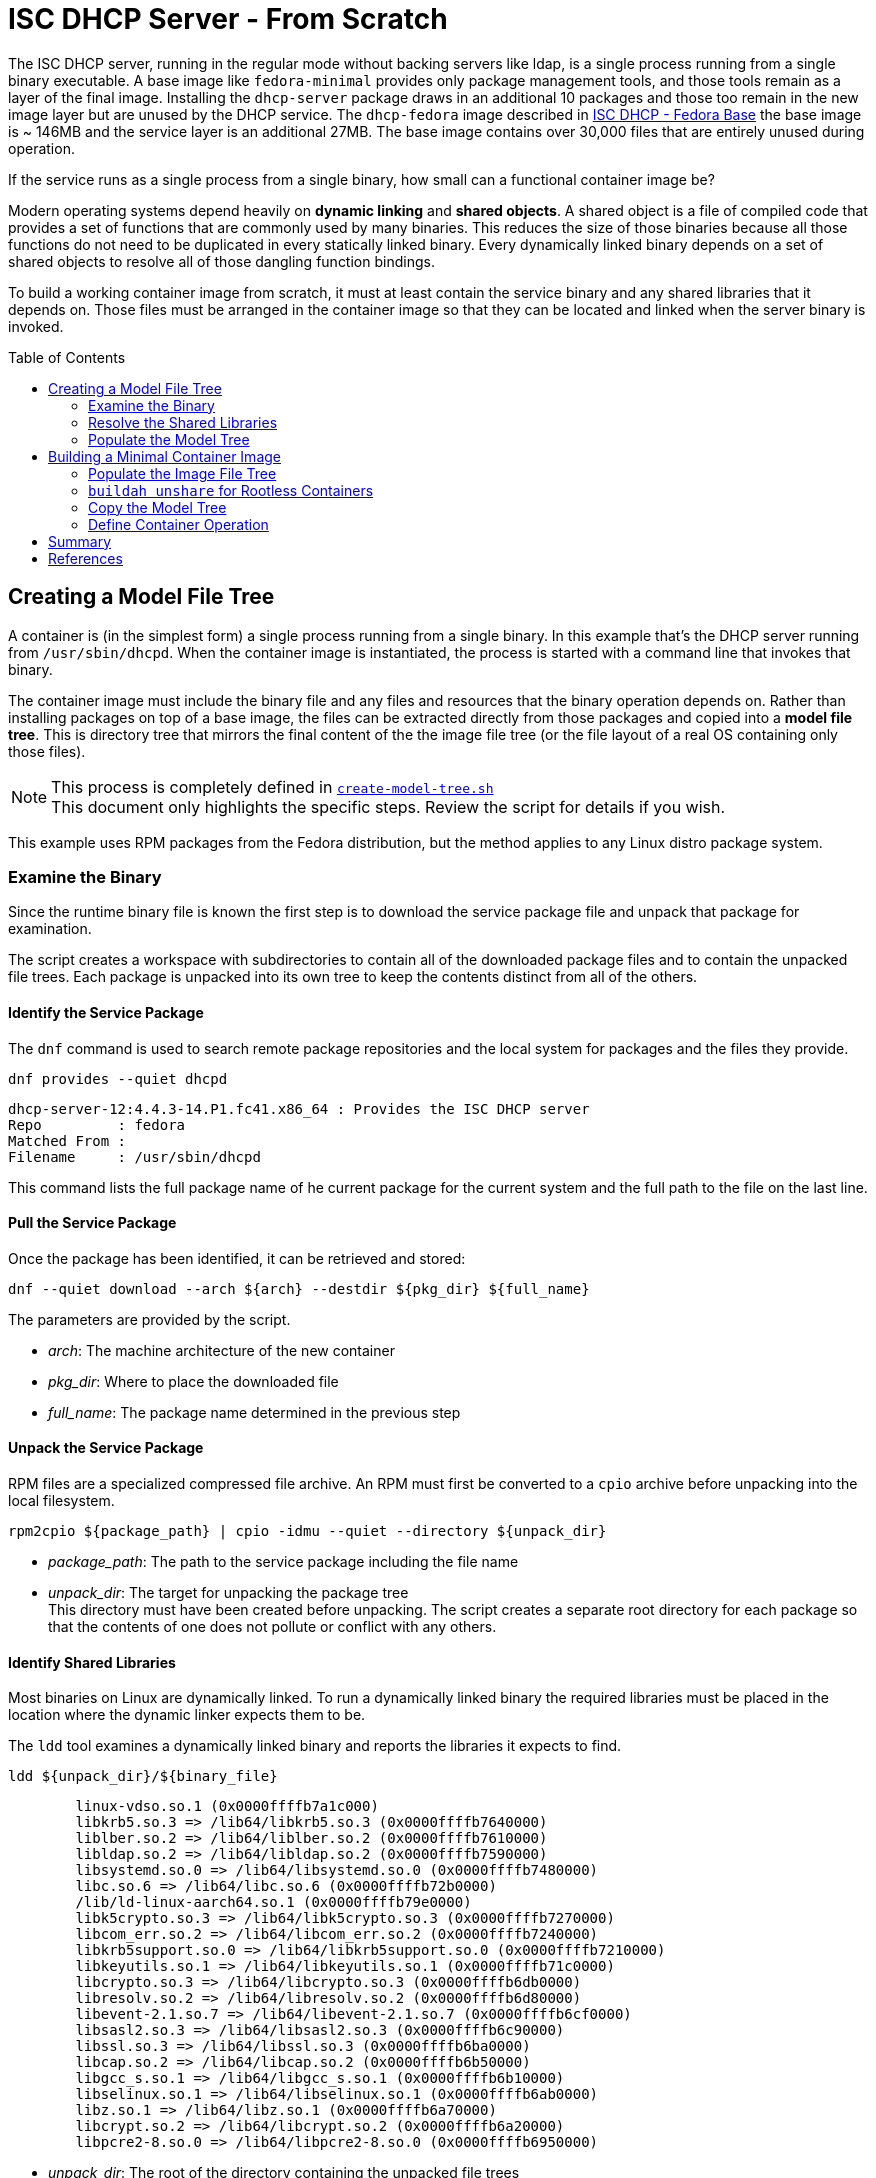 // Documenting a container image to run ISC DHCP
// - Minimal Base Image - Fedora
//
// * Create model file tree
//   * 
// * Create container image from file tree
//
:toc:
:toc-placement!:
= ISC DHCP Server - From Scratch

The ISC DHCP server, running in the regular mode without backing
servers like ldap, is a single process running from a single binary
executable. A base image like `fedora-minimal` provides only package
management tools, and those tools remain as a layer of the final
image. Installing the `dhcp-server` package draws in an additional 10
packages and those too remain in the new image layer but are unused by
the DHCP service. The `dhcp-fedora` image described in
link:FEDORA_BASE.adoc[ISC DHCP - Fedora Base] the base image is ~
146MB and the service layer is an additional 27MB. The base image
contains over 30,000 files that are entirely unused during operation.

If the service runs as a single process from a single binary, how
small can a functional container image be?

Modern operating systems depend heavily on *dynamic linking* and
*shared objects*. A shared object is a file of compiled code that
provides a set of functions that are commonly used by many
binaries. This reduces the size of those binaries because all those
functions do not need to be duplicated in every statically linked
binary. Every dynamically linked binary depends on a set of shared
objects to resolve all of those dangling function bindings.

To build a working container image from scratch, it must at least
contain the service binary and any shared libraries that it
depends on. Those files must be arranged in the container image so
that they can be located and linked when the server binary is invoked.

toc::[]

== Creating a Model File Tree

A container is (in the simplest form) a single process running from a
single binary. In this example that's the DHCP server running from
`/usr/sbin/dhcpd`. When the container image is instantiated, the
process is started with a command line that invokes that binary.

The container image must include the binary file and any files and
resources that the binary operation depends on. Rather than installing
packages on top of a base image, the files can be extracted directly
from those packages and copied into a *model file tree*.  This is
directory tree that mirrors the final content of the the image file
tree (or the file layout of a real OS containing only those files).

NOTE: This process is completely defined in
link:scripts/create-model-tree.sh[`create-model-tree.sh`] +
This document only highlights the specific steps. Review the
script for details if you wish.

This example uses RPM packages from the Fedora distribution, but the
method applies to any Linux distro package system.

=== Examine the Binary

Since the runtime binary file is known the first step is to download
the service package file and unpack that package for
examination.

The script creates a workspace with subdirectories to contain all of
the downloaded package files and to contain the unpacked file
trees. Each package is unpacked into its own tree to keep the contents
distinct from all of the others.

==== Identify the Service Package

The `dnf` command is used to search remote package repositories and
the local system for packages and the files they provide.

.`dnf provides --quiet dhcpd`
----
dhcp-server-12:4.4.3-14.P1.fc41.x86_64 : Provides the ISC DHCP server
Repo         : fedora
Matched From : 
Filename     : /usr/sbin/dhcpd
----

This command lists the full package name of he current package for the
current system and the full path to the file on the last line.

==== Pull the Service Package

Once the package has been identified, it can be retrieved and stored:

----
dnf --quiet download --arch ${arch} --destdir ${pkg_dir} ${full_name} 
----

The parameters are provided by the script.

* _arch_: The machine architecture of the new container
* _pkg_dir_: Where to place the downloaded file
* _full_name_: The package name determined in the previous step

==== Unpack the Service Package

RPM files are a specialized compressed file archive. An RPM must first be converted to a `cpio` archive before unpacking into the local filesystem.

----
rpm2cpio ${package_path} | cpio -idmu --quiet --directory ${unpack_dir}
----

* _package_path_: The path to the service package including the file name
* _unpack_dir_: The target for unpacking the package tree +
  This directory must have been created before unpacking. The script creates
  a separate root directory for each package so that the contents of one does not
  pollute or conflict with any others.

==== Identify Shared Libraries

Most binaries on Linux are dynamically linked. To run a dynamically
linked binary the required libraries must be placed in the location
where the dynamic linker expects them to be.

The `ldd` tool examines a dynamically linked binary and reports the
libraries it expects to find.

.`ldd ${unpack_dir}/${binary_file}`
----
	linux-vdso.so.1 (0x0000ffffb7a1c000)
	libkrb5.so.3 => /lib64/libkrb5.so.3 (0x0000ffffb7640000)
	liblber.so.2 => /lib64/liblber.so.2 (0x0000ffffb7610000)
	libldap.so.2 => /lib64/libldap.so.2 (0x0000ffffb7590000)
	libsystemd.so.0 => /lib64/libsystemd.so.0 (0x0000ffffb7480000)
	libc.so.6 => /lib64/libc.so.6 (0x0000ffffb72b0000)
	/lib/ld-linux-aarch64.so.1 (0x0000ffffb79e0000)
	libk5crypto.so.3 => /lib64/libk5crypto.so.3 (0x0000ffffb7270000)
	libcom_err.so.2 => /lib64/libcom_err.so.2 (0x0000ffffb7240000)
	libkrb5support.so.0 => /lib64/libkrb5support.so.0 (0x0000ffffb7210000)
	libkeyutils.so.1 => /lib64/libkeyutils.so.1 (0x0000ffffb71c0000)
	libcrypto.so.3 => /lib64/libcrypto.so.3 (0x0000ffffb6db0000)
	libresolv.so.2 => /lib64/libresolv.so.2 (0x0000ffffb6d80000)
	libevent-2.1.so.7 => /lib64/libevent-2.1.so.7 (0x0000ffffb6cf0000)
	libsasl2.so.3 => /lib64/libsasl2.so.3 (0x0000ffffb6c90000)
	libssl.so.3 => /lib64/libssl.so.3 (0x0000ffffb6ba0000)
	libcap.so.2 => /lib64/libcap.so.2 (0x0000ffffb6b50000)
	libgcc_s.so.1 => /lib64/libgcc_s.so.1 (0x0000ffffb6b10000)
	libselinux.so.1 => /lib64/libselinux.so.1 (0x0000ffffb6ab0000)
	libz.so.1 => /lib64/libz.so.1 (0x0000ffffb6a70000)
	libcrypt.so.2 => /lib64/libcrypt.so.2 (0x0000ffffb6a20000)
	libpcre2-8.so.0 => /lib64/libpcre2-8.so.0 (0x0000ffffb6950000)
----

* _unpack_dir_: The root of the directory containing the unpacked file trees
* _binary_file_: The absolute path to the binary in the unpacked
  tree +
  In this case: `/usr/sbin/dhcpd`

Each line of this output represents a required shared library. Most
lines in this output contain three elements:

1. The name of the required library
2. The absolute path of the file containing the library
3. The memory location where the library is loaded

Only the absolute path is useful for our purposes.

There are two lines that are different from the others. Both relate to
the operation of the dynamic linker.

The `linux-vdso.so.1` is a virtual file that is provided by the kernel to
to all processes in user space. This line can be ignored.

The other is the dynamic linking library,
`/lib/ld-linux-aarch64.so.1`. It does not present a "file name"
because only the path matters. This library implements the dynamic
linking operations for the rest.

With a little processing this output results in a list of files with
absolute pathnames. These can be used in the same way as the binary
file name to identify the containing package. 

=== Resolve the Shared Libraries

The next few steps must be done for each of the shared libraries
indicated. Note that some of the packages provide more than one of
these libraries, so it is beneficial, for each library, to check if the
package has already been downloaded and unpacked before proceeding.

==== Identify a Shared Library Package

The library packages can be identified using the same `dnf provide`
command as was used for the `dhcp-server` package, with one exception.

The Linux
https://en.wikipedia.org/wiki/Filesystem_Hierarchy_Standard[Filesystem
Hierarchy Standard] defines two possible locations for
libraries. These are `/lib` and `/usr/lib`. 64-bit systems add two
more, `/lib64` and `/usr/lib64`. Most distributions now symlink the
top level directories to those in `/usr`.

.`ls -l /lib*`
----
lrwxrwxrwx. 1 root root 7 Jan  1  1970 /lib -> usr/lib
lrwxrwxrwx. 1 root root 9 Jan  1  1970 /lib64 -> usr/lib64
----

This means that the path given by `ldd` may not be the path that the
package publishes for the file. Fortunately, the `dnf provide` command
can take multiple paths and any that don't resolve are ignored.

In this example `libpath` is `/lib64/libkrb5.so.3`

.`dnf --quiet provides ${libpath} /usr${libpath} 2>/dev/null | head -4`
----
krb5-libs-1.21.3-3.fc41.aarch64 : The non-admin shared libraries used by Kerberos 5
Repo         : @System
Matched From : 
Filename     : /usr/lib64/libkrb5.so.3
----

The full package name is the first word on the first line. This can be
tokenized down to 4 components:

* `krb5-libs-1`: The package name
* 1.21.3-3 : The major, minor, release and build numbers
* fc41: Fedora version 41
* aarch64: The machine architecture

Only the first element is needed to locate the package.

NOTE: This package name is an example of one variation that must be
accounted for. Some package names end with a hyphenated number `-1` or
some other integer. I'm not sure what the value represents but it will
interfere with package lookup.  If the download with the full name fails
to find a package, try it with the name minus that trailing string.

==== Retrieve a Shared Library Package

Downloading the library packages works in the same way as the
`dhcp-server` package did. For this example the enviroment variables
are:

* _package_name_: `krb5-libs`
* _package_dir_: The workspace for downloaded packages


.`dnf download ${package_name} --destdir ${package_dir}`
----
Updating and loading repositories:
Repositories loaded.
Downloading Packages:
  krb5-libs-0:1.21.3-4.fc41.aarch64                           100% | 772.7 KiB/s | 763.4 KiB |  00m01s
----

The output indicates the actual package version retrieved. This
command also accepts the `--quiet` option for scripting and
parsing. If the package is already present it will indicate that and
exit.

==== Unpack a Shared Library Package

Unpacking the library packages is done in the same way as it was for
the `dhcp-server` package. Each package should be unpacked into a
dedicated root directory to prevent the packages from overlaying each other.

----
rpm2cpio ${package_path} | cpio -idmu --quiet --directory ${unpack_dir}
----

* _package_path_: The path to the service package including the file name
* _unpack_dir_: The target for unpacking the package tree +
  This directory must have been created before unpacking. The script creates
  a separate root directory for each package so that the contents of one does not
  pollute or conflict with any others.

=== Populate the Model Tree

At this point all of the required packages are unpacked and all of the
required files have been located by the package name and an absolute path from the root
of the unpack tree. The model tree must be prepared for the the binary
and library files.

----
mkdir ${model_root}
ln -s usr/lib ${model_root}/lib
ln -s usr/lib64 ${model_root}/lib64
mkdir -p ${model_root}/usr/lib
mkdir -p ${model_root}/usr/lib64
mkdir -p ${model_root}/usr/sbin
----

Most of the shared library files that `ldd` reported are actually
symbolic links to a matching file with an additional version number.

For example, the `libkrb5.so.3` library is a symlink to
`libkrb5.so.3.3`. 

.`(cd ${workdir} ; ls -l usr/lib64/libkrb5.so.*)`
----
lrwxrwxrwx. 1 core core     14 Feb 11 00:00 usr/lib64/libkrb5.so.3 -> libkrb5.so.3.3
-rwxr-xr-x. 1 core core 873304 Feb 11 00:00 usr/lib64/libkrb5.so.3.3
----

It may be possible to copy the library to the short
name but for rigor the script copies the file to the correct name and
reproduces the symlink as it is created by the package.

The final result looks like this:

.`(cd ${model_root} ; ls -lgGR   *)`
----
lrwxrwxrwx. 1  7 Mar  4 15:23 lib -> usr/lib
lrwxrwxrwx. 1  9 Mar  4 15:23 lib64 -> usr/lib64

usr:
total 4
drwxr-xr-x. 2   35 Mar  4 15:23 lib
drwxr-xr-x. 2 4096 Mar  4 15:23 lib64

usr/lib:
total 816
-rwxr-xr-x. 1 832552 Mar  4 15:23 ld-linux-aarch64.so.1

usr/lib64:
total 12584
-rwxr-xr-x. 1 2301232 Mar  4 15:23 libc.so.6
lrwxrwxrwx. 1      14 Mar  4 15:23 libcap.so.2 -> libcap.so.2.70
-rwxr-xr-x. 1  200816 Mar  4 15:23 libcap.so.2.70
lrwxrwxrwx. 1      17 Mar  4 15:23 libcom_err.so.2 -> libcom_err.so.2.1
-rwxr-xr-x. 1   69296 Mar  4 15:23 libcom_err.so.2.1

... <lines elided>

lrwxrwxrwx. 1      21 Mar  4 15:23 libz.so.1 -> libz.so.1.3.1.zlib-ng
-rwxr-xr-x. 1  136752 Mar  4 15:23 libz.so.1.3.1.zlib-ng

usr/sbin:
total 2492
-rwxr-xr-x. 1 2548720 Mar  4 15:23 dhcpd
----

The model tree now contains the `dhcpd` binary and all of the required library files.

== Building a Minimal Container Image

The idea of building a minimal container image is to decrease the
amount of data that must be downloaded initially and downloaded again
when the container image is updated and rebuilt (and the base image is
updated underneath it). The ratio of size of the runtime required bits
to the installation overhead is surprsingly large.

The other reason to minimize an image is that it decreases the attack
surface of a container process by removing any files that aren't
critical to operation. Containers are not a security mechanism. If a
cracker manages to exploit the running process and gain access to the
container filesystem, the fewer resources the container gives them the
better.

._Initialize a new container build_
----
container_id=$(buildah from scratch)
----

The command above starts a container build procedure. It initializes a
file space and metadata that will be manipulated in the steps that
follow.

=== Populate the Image File Tree

When building a container image using a distro base image, you get the
access to the package management system and the distro
repositories. When building from scratch you have to provide all of
the image files and place them in a file tree that matches the
expected structure for the application to run. Since the scratch image
doesn't have tools like mkdir, it's not possible to use `buildah run`
commands to manipulate the container file system.

The solution is to loopback mount the image filesystem onto the
operating system and then use the OS tools to create the file
tree. This is where `buildah` stands out.

=== `buildah unshare` for Rootless Containers

As https://www.redhat.com/en/authors/dan-walsh[Dan Walsh] explains in
https://www.redhat.com/en/blog/buildah-unshare-command[a blog post] on
https://github.com/containers/buildah/blob/main/docs/buildah-unshare.1.md[`buildah unshare`],
the common build commands, `run` and `copy`, create a new
namespace where the user appears to be UID 0 (`root`) and mount the
image filesystem so that they can operate on the files in the image
and then destroy that namespace before returning.

The common `buildah` commands do one thing at a time. Without a base
image containing a shell, the `run` command isn't useful. The `copy` command can import
single files or the contents of a single directory into a single
target directory, but it doesn't offer recursive copies and the
destination must already exist inside the container image.

The `buildah unshare` command creates a new namespace in the same way
as the other commands, but it runs a shell inside that namespace that
makes it possible for the caller to access the container filesystem
without `root` access to the host system. For the purpose here this
allows the user to loopback mount the container filesystem and copy
the model file tree into it.

._An example of_ `buildah unshare`
----
user@hostname:~/dhcpd-container$ buildah unshare
root@hosthame:~/dhcpd-container# id
uid=0(root) gid=0(root) groups=0(root)...
root@hostname:~/dhcpd-container# lsns
        NS TYPE   NPROCS   PID USER COMMAND
4026531834 time        3  4862 root buildah-in-a-user-namespace unshare
4026531835 cgroup      3  4862 root buildah-in-a-user-namespace unshare
4026531836 pid         3  4862 root buildah-in-a-user-namespace unshare
4026531838 uts         3  4862 root buildah-in-a-user-namespace unshare
4026531839 ipc         3  4862 root buildah-in-a-user-namespace unshare
4026531840 net         3  4862 root buildah-in-a-user-namespace unshare
4026532291 user        3  4862 root buildah-in-a-user-namespace unshare
4026532293 mnt         3  4862 root buildah-in-a-user-namespace unshare
root@hostname:~/dhcpd-container# env | grep BUILDAH
BUILDAH_ISOLATION=rootless
root@hostname:~/dhcpd-container# exit
user@hostname:~/dhcpd-container$
----

The fragment above shows what `buildah unshare` is doing.

All of the `buildah` commands can be run within the `unshare`
namespace, but the only ones that require it for this procedure are the `mount` and
`unmount` commands. The image build script can be run either way and
will `unshare` for the copy steps if needed.

To make the container filesystem available, the `unshare` command
takes the container id in
link:#building-a-minimal-container-image[Building a Minimal Container
Image] above.

._Create a mock-root namespace for container filesystem access_
----
buildah unshare ${container_id}
----

Rather than requiring the user to call `buildah unshare` before
invoking the script, it checks to see if it's already running in an
unshare environment. If not, it calls itself again with
`unshare`. Then it calls the `copy_model_tree()` function to mount the
container filesystem and copy the model tree into it.

._Re-call the script with_ `unshare` _if needed._
[source,shell]
----
# ...
if [ -z "${BUILDAH_ISOLATION}" ] ; then
    # Run the file copy in an unshare environement
    buildah unshare bash $0 -c ${container} -s ${SOURCE_ROOT}
else
    # Aldready in an unshare environment
    copy_model_tree ${SOURCE_ROOT} ${container}
fi
# ...
----

=== Copy the Model Tree

The critical step in creating a container is populating the
filesystem for the image. For an image using a distro base, this is
done with the distro package manager. Single files are added using the
`copy` command.

For a minimal image, the file tree must be created and the files
placed _without access to tools inside the container base_. The
solution is to mount the container image filesystem onto the build
host and copy the files in directly using the host tools.

The `bash` function below assumes that the process is already in an
`unshare` environment. It mounts the container filesystem, copies the
contents of a file tree into the image file tree recursively. It
creates two directories required for the application configuration and
data volumes. Finally it unmounts the container image and returns.

.`copy_model_tree` _function_
[source,shell]
----
function copy_model_tree() {
    local source_root=$1
    local container_id=$2
    
    # Access the container file space
    local mountpoint=$(buildah mount $container_id)

    # Create the model directory tree 
    (cd ${source_root} ; find * -type d) | xargs -I{} mkdir -p ${mountpoint}/{}
    # Copy the model tree to the image filesystem.
    cp -r ${source_root}/* ${mountpoint}
    
    # Create volume mount points
    mkdir -p ${mountpoint}/etc/dhcp
    mkdir -p ${mountpoint}/var/lib/dhcpd

    # Release the container file space
    buildah unmount ${container_id}
}
----

The separate `mkdir` line insures that symlinks to directories in the
model tree aren't created in place of real directories.

=== Define Container Operation

The final container definition steps are identical to those for a
distro based image.

._Define container operation and metadata_
[source,shell]
----
# add a volume to include the configuration file
# Leave the files in the default locations 
buildah config --volume /etc/dhcp/dhcpd.conf $container
buildah config --volume /var/lib/dhcpd $container

# open ports for listening
buildah config --port 68/udp --port 69/udp ${container}

# Define the startup command
buildah config --cmd "/usr/sbin/dhcpd -d --no-pid" $container

buildah config --author "${AUTHOR}" $container
buildah config --created-by "${BUILDER}" $container
buildah config --annotation description="ISC DHCPD 4.4.3" $container
buildah config --annotation license="MPL-2.0" $container

# Save the container to an image
buildah commit --squash $container dhcpd
----

This fragment defines the configuration volumes, opens the required
ports and sets the image metadata before committing and naming the
image within the local container namespace.

.Review the new container image
[source,shell]
----
podman image inspect localhost/dhcpd |
  jq '.[0] | {"Id": .Id, "Size": .Size, "Config": .Config }'
{
  "Id": "aacc40467b44590ece02a7c68c4e00ac6fcafaa08d7914452618f622cd65a445",
  "Size": 16260301,
  "Config": {
    "ExposedPorts": {
      "68/udp": {},
      "69/udp": {}
    },
    "Cmd": [
      "/usr/sbin/dhcpd",
      "-d",
      "--no-pid"
    ],
    "Volumes": {
      "/etc/dhcp/dhcpd.conf": {},
      "/var/lib/dhcpd": {}
    },
    "WorkingDir": "/",
    "Labels": {
      "io.buildah.version": "1.39.0"
    }
  }
}
----

You can always examine a container image this way to determine the
run-time parameters. The full report is significantly bigger and more detailed.

== Summary

As noted, this container image runs in link:README.adoc[exactly the same way] as the
link:FEDORA_BASE.adoc[Fedora based] image. The real payoff is in the
the size savings.

._Compare scratch and distro based image size_
[source,shell]
----
podman images | grep dhcp
localhost/dhcpd                            latest      aacc40467b44  25 hours ago  16.3 MB
localhost/dhcpd-fedora                     latest      4581f80d82a6  2 days ago    172 MB
----

== References

* https://www.redhat.com/en/blog/buildah-unshare-command:[The `buildah unshare` command]
* https://github.com/containers/buildah/blob/main/docs/buildah-unshare.1.md[`buildah
  unshare` man page]

